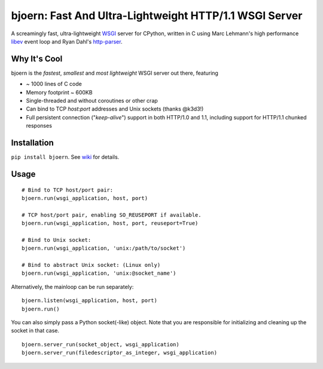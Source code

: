 bjoern: Fast And Ultra-Lightweight HTTP/1.1 WSGI Server
=======================================================

A screamingly fast, ultra-lightweight WSGI_ server for CPython,
written in C using Marc Lehmann's high performance libev_ event loop and
Ryan Dahl's http-parser_.

Why It's Cool
~~~~~~~~~~~~~
bjoern is the *fastest*, *smallest* and *most lightweight* WSGI server out there,
featuring

* ~ 1000 lines of C code
* Memory footprint ~ 600KB
* Single-threaded and without coroutines or other crap
* Can bind to TCP `host:port` addresses and Unix sockets (thanks @k3d3!)
* Full persistent connection ("*keep-alive*") support in both HTTP/1.0 and 1.1,
  including support for HTTP/1.1 chunked responses

Installation
~~~~~~~~~~~~
``pip install bjoern``. See `wiki <https://github.com/jonashaag/bjoern/wiki/Installation>`_ for details.

Usage
~~~~~
::

   # Bind to TCP host/port pair:
   bjoern.run(wsgi_application, host, port)

   # TCP host/port pair, enabling SO_REUSEPORT if available.
   bjoern.run(wsgi_application, host, port, reuseport=True)

   # Bind to Unix socket:
   bjoern.run(wsgi_application, 'unix:/path/to/socket')

   # Bind to abstract Unix socket: (Linux only)
   bjoern.run(wsgi_application, 'unix:@socket_name')

Alternatively, the mainloop can be run separately::

   bjoern.listen(wsgi_application, host, port)
   bjoern.run()
   
You can also simply pass a Python socket(-like) object. Note that you are responsible
for initializing and cleaning up the socket in that case. ::

   bjoern.server_run(socket_object, wsgi_application)
   bjoern.server_run(filedescriptor_as_integer, wsgi_application)

.. _WSGI:         http://www.python.org/dev/peps/pep-0333/
.. _libev:        http://software.schmorp.de/pkg/libev.html
.. _http-parser:  https://github.com/joyent/http-parser
